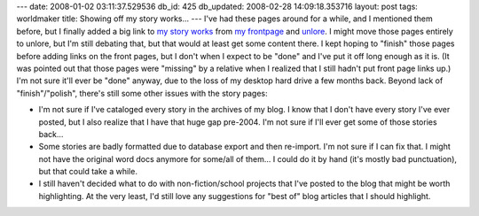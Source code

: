 ---
date: 2008-01-02 03:11:37.529536
db_id: 425
db_updated: 2008-02-28 14:09:18.353716
layout: post
tags: worldmaker
title: Showing off my story works...
---
I've had these pages around for a while, and I mentioned them before, but I finally added a big link to `my story works`_ from `my frontpage`_ and unlore_.  I might move those pages entirely to unlore, but I'm still debating that, but that would at least get some content there.  I kept hoping to "finish" those pages before adding links on the front pages, but I don't when I expect to be "done" and I've put it off long enough as it is.  (It was pointed out that those pages were "missing" by a relative when I realized that I still hadn't put front page links up.)  I'm not sure it'll ever be "done" anyway, due to the loss of my desktop hard drive a few months back.  Beyond lack of "finish"/"polish", there's still some other issues with the story pages:

* I'm not sure if I've cataloged every story in the archives of my blog.  I know that I don't have every story I've ever posted, but I also realize that I have that huge gap pre-2004.  I'm not sure if I'll ever get some of those stories back...
* Some stories are badly formatted due to database export and then re-import.  I'm not sure if I can fix that.  I might not have the original word docs anymore for some/all of them...  I could do it by hand (it's mostly bad punctuation), but that could take a while.
* I still haven't decided what to do with non-fiction/school projects that I've posted to the blog that might be worth highlighting.  At the very least, I'd still love any suggestions for "best of" blog articles that I should highlight.

.. _my story works: http://blog.worldmaker.net/work/
.. _my frontpage: http://www.worldmaker.net/
.. _unlore: http://www.unlore.com/